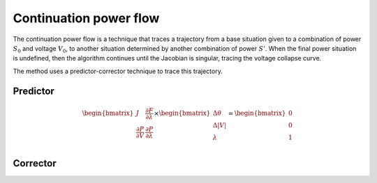 

Continuation power flow
^^^^^^^^^^^^^^^^^^^^^^^

The continuation power flow is a technique that traces a trajectory from a base situation given to a combination
of power :math:`S_0` and voltage :math:`V_0`, to another situation determined by another combination of power
:math:`S'`. When the final power situation is undefined, then the algorithm continues until the Jacobian is singular,
tracing the voltage collapse curve.

The method uses a predictor-corrector technique to trace this trajectory.

Predictor
---------

.. math::

    \begin{bmatrix}
    J & \frac{\partial F}{\partial \lambda} \\
    \frac{\partial P}{\partial V} & \frac{\partial P}{\partial \lambda} \\
    \end{bmatrix}
    \times
    \begin{bmatrix}
    \Delta\theta\\
    \Delta|V|\\
    \lambda
    \end{bmatrix}
    =
    \begin{bmatrix}
    0^\hat \\
    0^\hat \\
    1\\
    \end{bmatrix}

Corrector
---------
